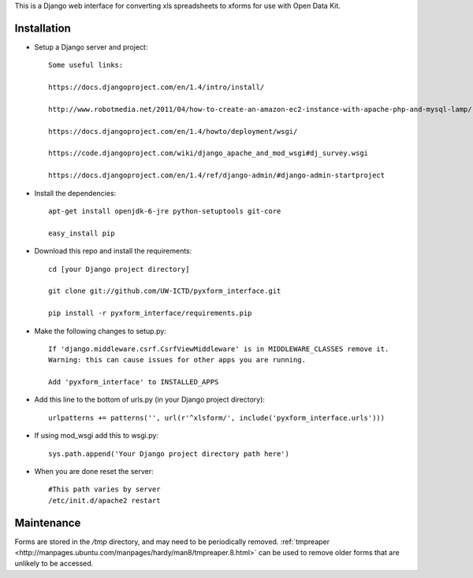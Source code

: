 This is a Django web interface for converting xls spreadsheets to xforms for use with Open Data Kit.

Installation
============

- Setup a Django server and project::

	Some useful links:

	https://docs.djangoproject.com/en/1.4/intro/install/
	
	http://www.robotmedia.net/2011/04/how-to-create-an-amazon-ec2-instance-with-apache-php-and-mysql-lamp/

	https://docs.djangoproject.com/en/1.4/howto/deployment/wsgi/
	
	https://code.djangoproject.com/wiki/django_apache_and_mod_wsgi#dj_survey.wsgi

	https://docs.djangoproject.com/en/1.4/ref/django-admin/#django-admin-startproject

- Install the dependencies::

	apt-get install openjdk-6-jre python-setuptools git-core

	easy_install pip 

- Download this repo and install the requirements::

	cd [your Django project directory]

	git clone git://github.com/UW-ICTD/pyxform_interface.git

	pip install -r pyxform_interface/requirements.pip

- Make the following changes to setup.py::

	If 'django.middleware.csrf.CsrfViewMiddleware' is in MIDDLEWARE_CLASSES remove it.
	Warning: this can cause issues for other apps you are running.

	Add 'pyxform_interface' to INSTALLED_APPS

- Add this line to the bottom of urls.py (in your Django project directory)::

	urlpatterns += patterns('', url(r'^xlsform/', include('pyxform_interface.urls')))

- If using mod_wsgi add this to wsgi.py::

	sys.path.append('Your Django project directory path here')

- When you are done reset the server::

	#This path varies by server
	/etc/init.d/apache2 restart

Maintenance
============

Forms are stored in the `/tmp` directory, and may need to be periodically removed. :ref:`tmpreaper <http://manpages.ubuntu.com/manpages/hardy/man8/tmpreaper.8.html>` can be used to remove older forms that are unlikely to be accessed.
